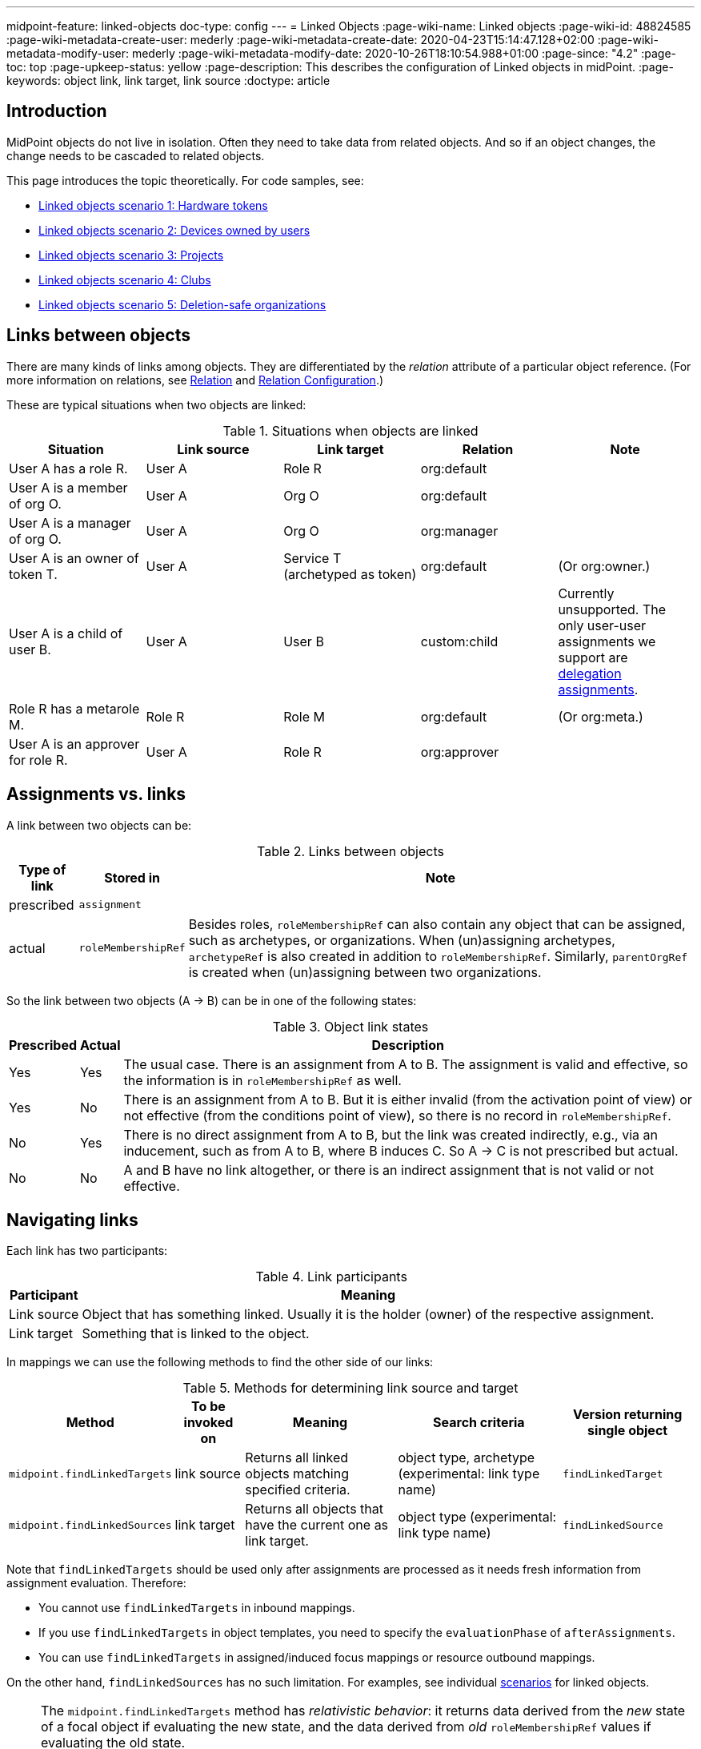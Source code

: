 ---
midpoint-feature: linked-objects
doc-type: config
---
= Linked Objects
:page-wiki-name: Linked objects
:page-wiki-id: 48824585
:page-wiki-metadata-create-user: mederly
:page-wiki-metadata-create-date: 2020-04-23T15:14:47.128+02:00
:page-wiki-metadata-modify-user: mederly
:page-wiki-metadata-modify-date: 2020-10-26T18:10:54.988+01:00
:page-since: "4.2"
:page-toc: top
:page-upkeep-status: yellow
:page-description: This describes the configuration of Linked objects in midPoint.
:page-keywords: object link, link target, link source
:doctype: article

[[introduction]]
== Introduction

MidPoint objects do not live in isolation.
Often they need to take data from related objects.
And so if an object changes, the change needs to be cascaded to related objects.

This page introduces the topic theoretically.
For code samples, see:

* xref:/midpoint/reference/synchronization/linked-objects/scenario-1-hardware-tokens/[Linked objects scenario 1: Hardware tokens]
* xref:/midpoint/reference/synchronization/linked-objects/scenario-2-devices-owned-by-users/[Linked objects scenario 2: Devices owned by users]
* xref:/midpoint/reference/synchronization/linked-objects/scenario-3-projects/[Linked objects scenario 3: Projects]
* xref:/midpoint/reference/synchronization/linked-objects/scenario-4-clubs/[Linked objects scenario 4: Clubs]
* xref:/midpoint/reference/synchronization/linked-objects/scenario-5-deletion-safe-organizations/[Linked objects scenario 5: Deletion-safe organizations]

== Links between objects

There are many kinds of links among objects.
They are differentiated by the _relation_ attribute of a particular object reference.
(For more information on relations, see xref:/midpoint/reference/concepts/relation/[Relation] and xref:/midpoint/reference/concepts/relation/relation-configuration/[Relation Configuration].)

These are typical situations when two objects are linked:

.Situations when objects are linked
|===
| Situation | Link source | Link target | Relation | Note

| User A has a role R.
| User A
| Role R
| org:default
|

| User A is a member of org O.
| User A
| Org O
| org:default
|

| User A is a manager of org O.
| User A
| Org O
| org:manager
|

| User A is an owner of token T.
| User A
| Service T (archetyped as token)
| org:default
| (Or org:owner.)

| User A is a child of user B.
| User A
| User B
| custom:child
| Currently unsupported.
The only user-user assignments we support are link:https://github.com/Evolveum/midpoint/blob/c4ec19e5b24cdc2420069a7dee3ce9ef592abfdf/model/model-impl/src/main/java/com/evolveum/midpoint/model/impl/lens/AssignmentEvaluator.java#L1216[delegation assignments].

| Role R has a metarole M.
| Role R
| Role M
| org:default
| (Or org:meta.)

| User A is an approver for role R.
| User A
| Role R
| org:approver
|
|===


== Assignments vs. links

A link between two objects can be:

.Links between objects
[%autowidth]
|===
| Type of link | Stored in | Note

| prescribed
| `assignment`
|

| actual
| `roleMembershipRef`
| Besides roles, `roleMembershipRef` can also contain any object that can be assigned, such as archetypes, or organizations.
When (un)assigning archetypes, `archetypeRef` is also created in addition to `roleMembershipRef`.
Similarly, `parentOrgRef` is created when (un)assigning between two organizations.
|===

So the link between two objects (A → B) can be in one of the following states:

.Object link states
[%autowidth]
|===
| Prescribed | Actual | Description

| Yes
| Yes
| The usual case.
There is an assignment from A to B. The assignment is valid and effective, so the information is in `roleMembershipRef` as well.

| Yes
| No
| There is an assignment from A to B. But it is either invalid (from the activation point of view) or not effective (from the conditions point of view), so there is no record in `roleMembershipRef`.

| No
| Yes
| There is no direct assignment from A to B, but the link was created indirectly, e.g., via an inducement, such as from A to B, where B induces C. So A → C is not prescribed but actual.

| No
| No
| A and B have no link altogether, or there is an indirect assignment that is not valid or not effective.

|===


== Navigating links

Each link has two participants:

.Link participants
[%autowidth]
|===
| Participant | Meaning

| Link source
| Object that has something linked.
Usually it is the holder (owner) of the respective assignment.

| Link target
| Something that is linked to the object.

|===

In mappings we can use the following methods to find the other side of our links:

.Methods for determining link source and target
[%autowidth]
|===
| Method | To be invoked on | Meaning | Search criteria | Version returning single object

| `midpoint.findLinkedTargets`
| link source
| Returns all linked objects matching specified criteria.
| object type, archetype (experimental: link type name)
| `findLinkedTarget`

| `midpoint.findLinkedSources`
| link target
| Returns all objects that have the current one as link target.
| object type (experimental: link type name)
| `findLinkedSource`

|===

Note that `findLinkedTargets` should be used [.underline]#only after assignments are processed# as it needs fresh information from assignment evaluation.
Therefore:

* You cannot use `findLinkedTargets` in inbound mappings.
* If you use `findLinkedTargets` in object templates, you need to specify the `evaluationPhase` of `afterAssignments`.
* You can use `findLinkedTargets` in assigned/induced focus mappings or resource outbound mappings.

On the other hand, `findLinkedSources` has no such limitation.
For examples, see individual <<introduction,scenarios>> for linked objects.

[NOTE]
====
The `midpoint.findLinkedTargets`  method has _relativistic behavior_: it returns data derived from the _new_ state of a focal object if evaluating the new state, and the data derived from _old_ `roleMembershipRef` values if evaluating the old state.

On the other hand, `midpoint.findLinkedSources` returns the same data in both the old and new stats, because the links from sources to the focal object are not changed in the course of the focal object processing.
====


== Cascading the changes

We often need to recompute one side of the link when relevant parts of an object on the other side (or the link itself) change.
We usually use a policy rule with a `scriptExecution` policy action for this.


=== Selecting objects to be recomputed

The `scriptExecution` policy action has an option to specify objects to which the given midPoint script (action) should be applied.
This option is called `object` and has the following values:

.scriptExecution policy options
[%autowidth]
|===
| Option | Cardinality | Action is run on | Option value type | Note

| `currentObject`
| single
| The current focus object.
This is the default if nothing is specified.
| `ObjectSelectorType`
|


| `linkTarget`
| multiple
| Objects that are targets of links coming from this object (i.e. results of assignments of this objects) are recomputed.
| `LinkTargetObjectSelectorType`
|

| `linkSource`
| multiple
| Objects that are sources of links coming to this objects (i.e. objects that have assignments to this object) are recomputed.
| `LinkSourceObjectSelectorType`
|

| `namedLinkTarget`
| multiple
| A shortcut for `linkTarget` with a specified `linkType`.
| `string`
| Experimental.
May be removed.

| `namedLinkSource`
| multiple
| A shortcut for `linkSource` with a specified `linkType`.
| `string`
| Experimental.
May be removed.

|===

Object sets coming from individual options and also from individual values of these options are added together.

The values of the above options are used to select what specific link targets or sources to use; and under what conditions the current object is to be selected.
You can use these filters (and-ed together when present in a single value):

.Filters for specifying link targets and sources
[%autowidth]
|===
| Filter | Meaning | ObjectSelectorType | LinkTargetObjectSelectorType | LinkSourceObjectSelectorType

| `type`
| Type of the object.
| yes
| yes
| yes

| `subtype`
| Subtype of the object.
| yes
| yes
| yes

| `archetypeRef`
| Archetype of the object.
| yes
| yes
| yes

| `orgRef`
| Top node of an organizational hierarchy.
This node and all of its subnodes (transitively, unlimited depth) are considered matching.
| yes
| yes
| yes

| `filter`
| Filter that an object must match to be considered selected.
This filter MUST NOT contain organization unit clauses.
It may only contain property clauses, logical operations and so on.
| yes
| yes
| yes

| `relation`
| Link matches if it has any of the relations specified.
(If no relation is specified, all relations match.)
|
| yes
| yes


| `linkType`
| Name of the declared link type.
(Experimental)
|
| yes
| yes

| `changeSituation`
| Filters objects to which policy actions apply based on how links to those objects have changed.
See the <<changeSituationValues,available values>>.
|
| yes
|

| `matchesRuleAssignment`
| The link target is related to the assignment that brought this policy rule to the focus object.
This setting can eliminate the need to specify linked targets, e.g., via archetype, if the archetype itself brings this policy rule to the object. +
This filter is not precise as it ignores relations, and also whether the assignment that brought this policy rule was really the one that is listed in (old/new) `roleMembershipRef`.
Do not use this if you need absolute precision.
|
| yes
|


| `matchesConstraint`
| The link target was matched by a policy constraint in this rule (e.g., an assignment modification constraint has a target object equal to the assignment target).
This setting can eliminate the need to specify linked targets, e.g., by using archetypes. +
Highly experimental, probably will be removed.
|
| yes
|

|===

[[changeSituationValues]]
Possible values of the `changeSituation` filter are:

.changeSituation values
[%autowidth]
|===
| Value | Meaning | Old existence | New existence

| `always`
| Always matches (default), even if the link was removed.
| any (X)
| any (Y)

| `added`
| Matches only if the link has been added.
| false
| true

| `removed`
| Matches only if the link has been removed.
| true
| false

| `inNew`
| Matches if the link exists in the new state.
| any (X)
| true

| `inOld`
| Matches if the link exists in the old state.
| true
| any (X)

| `changed`
| Matches if the state of the link's existence has changed, i.e., if it has been added or removed.
| any (X)
| not X

| `unchanged`
| Matches if the state of the link's existence has _not_ changed.
| any (X)
| X

|===

.Example of recomputing devices when user name changes
[source,xml]
----
<policyRule>
    <policyConstraints>
        <or>
            <modification>
                <item>name</item>
            </modification>
            <modification>
                <item>fullName</item>
            </modification>
        </or>
    </policyConstraints>
    <policyActions>
        <scriptExecution>
            <object>
               <linkTarget>
                   <archetypeRef oid="........"/>
               </linkTarget>
            </object>
            <executeScript>
                <s:recompute/>
            </executeScript>
        </scriptExecution>
    </policyActions>
</policyRule>
----

This rule triggers a recomputation of all linked objects with specified archetype when the `name` or `fullName` of the current object is modified.
For more information on object recomputation, see xref:/midpoint/reference/misc/bulk/actions/recompute/[recompute].


=== Asynchronous execution

In situations where there are many objects to be recomputed, you can specify _asynchronous execution_, i.e., execution of the recomputation in the context of a background task.

This is done using the `asynchronousExecution` item containing the following options:

.asynchronousExecution options
[%autowidth]
|===
| Option | Meaning | Example

| `executionMode`
| Mode of asynchronous script execution.
| `iterative` (the default)

| `taskTemplateRef`
| Reference to the task template, i.e., the task that is used as a template (prototype) of the actual task being created.
|


| `taskCustomizer`
| An expression that takes a task and customizes its content. +
[.underline]#Input variable:#`preparedTask`  (of `TaskType`). +
[.underline]#Output:# object of `TaskType` type that should be used. +
The script can simply modify `preparedTask` and return it, see <<task_customizer,an example>>.
Note that this is the final step in task preparation, and so the task is executed in the form that is prepared by this expression.
|

|===


==== Asynchronous execution modes

The following modes are available:

.Asynchronous execution modes
[%autowidth]
|===
| Execution mode | Meaning | Note

| `iterative`
| Uses an iterative scripting handler, i.e., an object query with a script that processes every object found.
| This is the default and recommended option.

| `singleRun`
| Uses a single-run scripting action.
Input for this action contains references to objects that should serve as action inputs.
.2+| To be used only in complex and advanced cases. 
When in doubt, use `iterative`.

| `singleRunNoInput`
| Uses single-run scripting action without any explicit input.

|===


==== Task templates

The task template can contain any options you want to be present in the final task.
Its state should be `waiting` or `closed` to avoid being run independently.
The following items are set for the final task (so overwriting the items present in the template):

.Task template parameters
[%autowidth]
|===
| Item | Meaning | Value set

| `name`
| Task name
| Name of the task template (or Execute script if no template is specified) plus a random number suffix.


| `ownerRef`
| Task owner
| Currently logged-in user, or the user specified in `runAsRef` for script execution policy action.


| `executionStatus`
| Task execution status
| `RUNNABLE` (The task should be run.)


| archetype assignment
| Task archetype
| `00000000-0000-0000-0000-000000000509` (Iterative bulk action task) for iterative execution mode and `00000000-0000-0000-0000-000000000508` (Single bulk action task) for other execution modes.


|===

`taskTemplateRef` can contain an object filter, even with expressions.
Those expressions can refer to the `focus`, `policyAction`, `policyRule` and `configuration`. variables.

.Example of taskTemplateRef
[source,xml]
----
<asynchronousExecution>
    <executionMode>iterative</executionMode>
    <taskTemplateRef>
        <filter>
            <q:text>
                . inOid ```
                            import com.evolveum.midpoint.xml.ns._public.common.common_3.OrgType
                            focus instanceof OrgType ? '9c50ac7e-73c0-45cf-85e7-9a94959242f9' : '9107b8a4-0a0a-4e82-a4c6-9d84034f9d6e'
                        ```
            </q:text>
        </filter>
    </taskTemplateRef>
    ...
</asynchronousExecution>
----

[[task_customizer]]
==== Task customizer

You can specify any other task properties (or delete any pre-set ones) using a special expression that expects `preparedTask` as its input and should return a modified task object.
The returned object can be the one that was received as input (with necessary modifications).

.Example taskCustomizer
[source,xml]
----
<asynchronousExecution>
    <taskCustomizer>
        <script>
            <!-- This script assumes the existence of the `memberRecomputationWorkerThreads` integer property in the `ModelExecutionOptionsType` extension.
                 It uses the value of this option to set worker threads (mext:workerThreads task property) for given task. -->
            <code>
                log.info('Task being prepared = {}', preparedTask.asPrismObject().debugDump())
                preparedTask.description = 'Hello there'
                workerThreads = midpoint.getExtensionOptionRealValue('memberRecomputationWorkerThreads')
                basic.setTaskWorkerThreads(preparedTask, workerThreads)
                preparedTask
            </code>
        </script>
    </taskCustomizer>
</asynchronousExecution>
----


=== Delaying recomputation using triggers

There are situations when you want to delay the recomputation.
A typical case is when you want to recompute members of abstract roles that are (potentially) changed on a larger scale.
For example, when they are synchronized from a resource.
Or if they are modified using an action.
Or if it is simply expected that users are going to edit more roles via GUI in a short period of time (relative to the time needed to recompute members of those roles).

In such cases you can set a recompute trigger on the relevant objects instead of recomputing them immediately.
The trigger can be set either unconditionally, or for a given time in the future.
The latter option optimizes even the creation of the triggers by skipping triggers that are known to be redundant.
See xref:/midpoint/reference/misc/bulk/actions/recompute/[recompute] for more details.

Note: Triggers can be set synchronously or asynchronously.
The asynchronous option is suitable for roles with lots of members.


=== Enabling/disabling the change propagation

To enable/disable change propagation directly when submitting operations, e.g., via GUI, midPoint uses the concept of `ModelExecuteOptions` _extension items_. You can define these using the standard extension mechanism, for example:

.Extension mechanism example
[source,xml]
----
<xsd:schema elementFormDefault="qualified"
            targetNamespace="http://midpoint.evolveum.com/xml/ns/samples/linked"
            xmlns:tns="http://midpoint.evolveum.com/xml/ns/samples/linked"
            xmlns:c="http://midpoint.evolveum.com/xml/ns/public/common/common-3"
            xmlns:a="http://prism.evolveum.com/xml/ns/public/annotation-3"
            xmlns:t="http://prism.evolveum.com/xml/ns/public/types-3"
            xmlns:xsd="http://www.w3.org/2001/XMLSchema">

    <xsd:complexType name="ModelExecutionOptionsTypeExtensionType">
        <xsd:annotation>
            <xsd:appinfo>
                <a:extension ref="c:ModelExecuteOptionsType"/>
            </xsd:appinfo>
        </xsd:annotation>
        <xsd:sequence>
            <xsd:element ref="tns:recomputeMembers" minOccurs="0"/>
        </xsd:sequence>
    </xsd:complexType>

    <xsd:element name="recomputeMembers" type="xsd:boolean">
        <xsd:annotation>
            <xsd:documentation>
                Enables or disables recomputation of members - for abstract roles or their archetypes
                that look at this extension property.
            </xsd:documentation>
        </xsd:annotation>
    </xsd:element>
</xsd:schema>
----

And then you could check for this option in conditions related to the particular policy rules, for example:

[source,xml]
----
<inducement>
    <policyRule>
        <documentation>
            When department cost center changes, members must be recomputed
            (unless explicitly disabled in execution options).
        </documentation>
        <policyConstraints>
            <modification>
                <item>costCenter</item>
            </modification>
        </policyConstraints>
        <policyActions>
            <scriptExecution>
                <object>
                    <linkSource/>
                </object>
                <executeScript>
                    <s:recompute/>
                </executeScript>
                <asynchronousExecution/>
            </scriptExecution>
        </policyActions>
    </policyRule>
    <condition>
        <expression>
            <script>
                <code>midpoint.extensionOptionIsNotFalse('recomputeMembers')</code>
            </script>
        </expression>
    </condition>
</inducement>
----

The specific options cannot be (now) set via GUI.
However, they can be specified in actions, synchronization reactions, or anywhere where the model API is called from a Java or Groovy code.
In the future we will also implement support for REST calls.

[TIP]
.TODO
====
Authorizations should be checked when processing execution options.
Currently they are not.

====

.Example of setting the options within a synchronization reaction:
[source,xml]
----
<reaction>
    <situation>linked</situation>
    <synchronize>true</synchronize>
    <executeOptions>
        <extension>
            <linked:recomputeMembers>false</linked:recomputeMembers>
        </extension>
    </executeOptions>
</reaction>
----


== Security aspects

* The `midpoint.findLinkedSources` and `findLinkedTargets` methods use the model API to retrieve objects, so they are executed under privileges of the currently logged-in user.
You can use the `runAsRef` mechanism in expressions to define a different user, if needed.

* Scripts (actions) in scripting policy rules also execute under privileges of the currently logged-in user.
You can use `scriptExecution.runAsRef` to define a different user. *
There is one exception, though: to increase performance, the search for relevant objects (linked sources or targets) is done directly via the repository.
So the security is not being applied there.
This might change in the future.


== Performance considerations

There are many topics related to performance to consider, including the following:

* Should change propagation be processed in the foreground or background? +
If there are only a few linked objects, and if their recomputation is fast, it can be done on the foreground.
If you only want to trigger the recomputation via triggers, it can be also done in the foreground (even for a slightly larger sets of linked objects).
But for all other cases, background processing is preferred.
And, if processing more focus objects with potentially overlapping sets of linked objects, using triggers is strongly advised to avoid repeated recomputation.

* Where should you use change propagation policy rules? +
For example, in the user  device scenario (xref:/midpoint/reference/synchronization/linked-objects/scenario-2-devices-owned-by-users/[Linked objects scenario 2: Devices owned by users]), policy rule that causes the recomputation of linked devices can be put either into the user archetype (with order 1 inducement) or the device archetype (with order 2 inducement). +
The advantage of the latter case is that it is applied to the user only if the user has at least one device (so sparing some processing time.) The disadvantage is that if a user has multiple devices, the policy rule is present multiple times: once for each device.
And here comes the distinction: if the rule recomputes _all devices_, this would lead to their repeated recomputation.
So, if you have a rule that recomputes all linked objects of a kind, then it should be induced only once, i.e. assigned to the user from the user archetype.
If the rule recomputes only relevant devices (using the `matchesRuleAssignment` or `matchesConstraint` clause) or it is expected that there is at most one matching linked object, it can be attached to target's archetype.

* Looking for sources and targets in the `midpoint.findLinkedSource` and `midpoint.findLinkedSource` methods. +
The former uses a traditional repository query, as it has no hints of who the sources could be.
It can be fast or slow, depending on the complexity of the query and the number of objects returned.
Fortunately, the result should be cached (locally or globally), so the repo cost will be incurred only once.
When looking for targets, the candidate set of objects is taken from assignments and preliminarily filtered on object type.
However, further filtering requires fetching these objects by their OID.
In extreme cases, that might present hundreds of objects.
The repo calls should be cached.
However, in both cases, the objects pass the model `getObject`/`searchObjects` methods, so all the model processing (security, template, post read hooks) is applied.
And as it is not treated by cache, it is applied each time those methods are used.
If this is an issue, you need to write your own (optimized) versions of these methods or, providing that a platform subscription is in place, request such changes from Evolveum.
